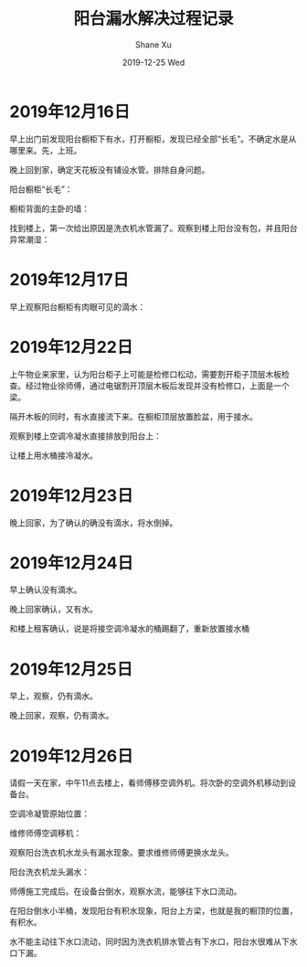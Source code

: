 #+TITLE:       阳台漏水解决过程记录
#+AUTHOR:      Shane Xu
#+EMAIL:       xusheng0711@gmail.com
#+DATE:        2019-12-25 Wed
#+URI:         /blog/%y/%m/%d/water
#+KEYWORDS:    life
#+TAGS:        life
#+LANGUAGE:    en
#+OPTIONS:     H:3 num:nil toc:nil \n:nil ::t |:t ^:nil -:nil f:t *:t <:t
#+DESCRIPTION: 阳台漏水解决过程记录

* 2019年12月16日
  
  早上出门前发现阳台橱柜下有水，打开橱柜，发现已经全部“长毛”。不确定水是从哪里来。先，上班。
  
  晚上回到家，确定天花板没有铺设水管。排除自身问题。

  阳台橱柜“长毛”：
  
  [[https://user-images.githubusercontent.com/1257453/71446423-151c5500-271b-11ea-8106-fb91e8202113.png]]

  橱柜背面的主卧的墙：

  [[https://user-images.githubusercontent.com/1257453/71446426-1f3e5380-271b-11ea-890c-dbe3570c7728.png]]

  找到楼上，第一次给出原因是洗衣机水管漏了。观察到楼上阳台没有包，并且阳台异常潮湿：

  [[https://user-images.githubusercontent.com/1257453/71446655-b1dff200-271d-11ea-844a-c77b3e6a4fd9.png]]

* 2019年12月17日
  
  早上观察阳台橱柜有肉眼可见的滴水：

  [[https://user-images.githubusercontent.com/1257453/71447399-d6d86300-2725-11ea-8565-d054a0264329.png]]

  
* 2019年12月22日
  
  上午物业来家里，认为阳台柜子上可能是检修口松动，需要割开柜子顶层木板检查。经过物业徐师傅，通过电锯割开顶层木板后发现并没有检修口，上面是一个梁。

  隔开木板的同时，有水直接流下来。在橱柜顶层放置脸盆，用于接水。

  观察到楼上空调冷凝水直接排放到阳台上：

  [[https://user-images.githubusercontent.com/1257453/71448114-97167900-272f-11ea-9919-445bcffcd000.png]]

  让楼上用水桶接冷凝水。

* 2019年12月23日
  
  晚上回家，为了确认的确没有滴水，将水倒掉。

* 2019年12月24日
  
  早上确认没有滴水。

  晚上回家确认，又有水。

  [[https://user-images.githubusercontent.com/1257453/71448302-43f1f580-2732-11ea-8de8-523af0668057.png]]

  和楼上租客确认，说是将接空调冷凝水的桶踢翻了，重新放置接水桶

* 2019年12月25日
  
  早上，观察，仍有滴水。

  晚上回家，观察，仍有滴水。

  [[https://user-images.githubusercontent.com/1257453/71448496-6b49c200-2734-11ea-8e92-8e4be4c550e1.png]]

* 2019年12月26日
  
  请假一天在家，中午11点去楼上，看师傅移空调外机。将次卧的空调外机移动到设备台。
  
  空调冷凝管原始位置：
  
  [[https://user-images.githubusercontent.com/1257453/71459663-72a6b500-27a0-11ea-900f-61430899b663.png]]

  维修师傅空调移机：

  [[https://user-images.githubusercontent.com/1257453/71459651-6589c600-27a0-11ea-8a39-17d2228b7ac9.png]]

  [[https://user-images.githubusercontent.com/1257453/71459655-6a4e7a00-27a0-11ea-911e-65b123704aca.png]]

  观察阳台洗衣机水龙头有漏水现象。要求维修师傅更换水龙头。

  阳台洗衣机龙头漏水：

  [[https://user-images.githubusercontent.com/1257453/71459658-6e7a9780-27a0-11ea-8290-78b454f3bb23.png]]

  师傅施工完成后。在设备台倒水，观察水流，能够往下水口流动。

  在阳台倒水小半桶，发现阳台有积水现象，阳台上方梁，也就是我的橱顶的位置，有积水。

  [[https://user-images.githubusercontent.com/1257453/71460086-4ee46e80-27a2-11ea-8a2e-a28431ece7eb.png]]

  水不能主动往下水口流动，同时因为洗衣机排水管占有下水口，阳台水很难从下水口下漏。

  [[https://user-images.githubusercontent.com/1257453/71460095-5441b900-27a2-11ea-8cd6-af6b6ec8027b.png]]
